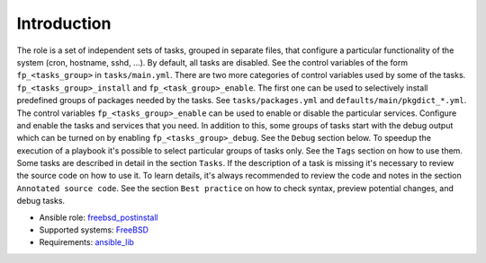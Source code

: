 .. _ug_introduction:

Introduction
============

The role is a set of independent sets of tasks, grouped in separate files, that configure a particular functionality of the system (cron, hostname, sshd, ...). By default, all tasks are
disabled. See the control variables of the form ``fp_<tasks_group>`` in ``tasks/main.yml``. There
are two more categories of control variables used by some of the tasks. ``fp_<tasks_group>_install``
and ``fp_<task_group>_enable``. The first one can be used to selectively install predefined groups
of packages needed by the tasks. See ``tasks/packages.yml`` and ``defaults/main/pkgdict_*.yml``. The
control variables ``fp_<tasks_group>_enable`` can be used to enable or disable the particular
services. Configure and enable the tasks and services that you need. In addition to this, some
groups of tasks start with the debug output which can be turned on by enabling
``fp_<tasks_group>_debug``. See the ``Debug`` section below. To speedup the execution of a playbook
it's possible to select particular groups of tasks only. See the ``Tags`` section on how to use
them. Some tasks are described in detail in the section ``Tasks``. If the description of a task is
missing it's necessary to review the source code on how to use it. To learn details, it's always
recommended to review the code and notes in the section ``Annotated source code``.  See the section
``Best practice`` on how to check syntax, preview potential changes, and debug tasks.

* Ansible role: `freebsd_postinstall <https://galaxy.ansible.com/vbotka/freebsd_postinstall/>`_
* Supported systems: `FreeBSD <https://www.freebsd.org/releases/>`_
* Requirements: `ansible_lib <https://galaxy.ansible.com/vbotka/ansible_lib>`_
